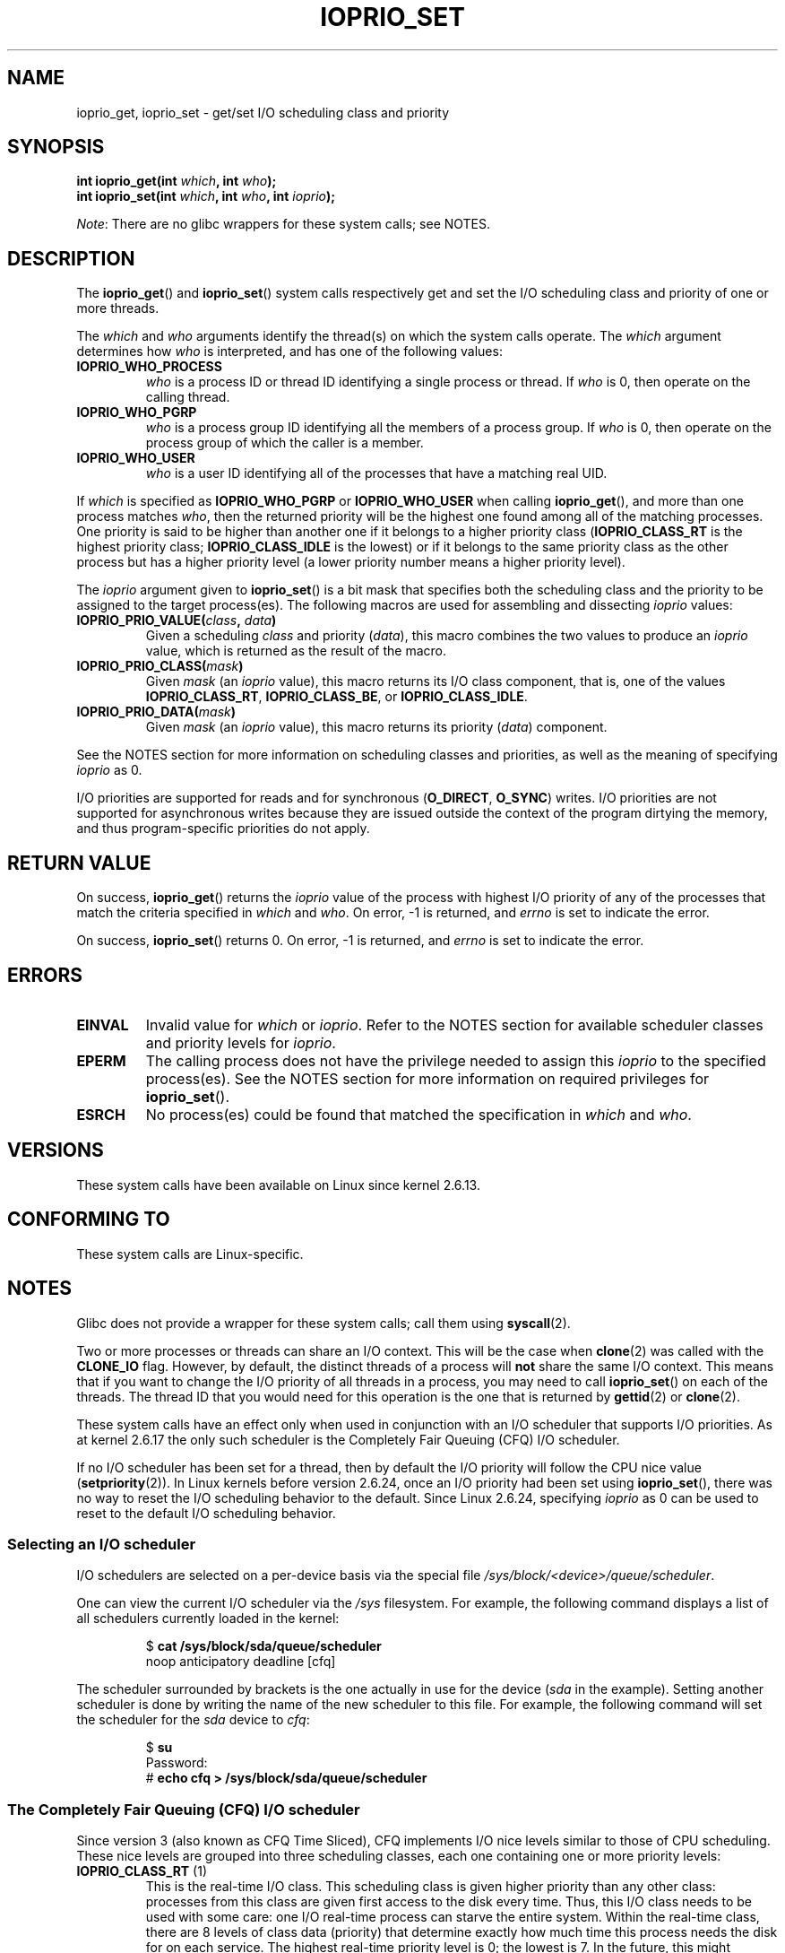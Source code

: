 .\" Copyright (c) International Business Machines orp., 2006
.\"
.\" %%%LICENSE_START(GPLv2+_SW_3_PARA)
.\" This program is free software; you can redistribute it and/or
.\" modify it under the terms of the GNU General Public License as
.\" published by the Free Software Foundation; either version 2 of
.\" the License, or (at your option) any later version.
.\"
.\" This program is distributed in the hope that it will be useful,
.\" but WITHOUT ANY WARRANTY; without even the implied warranty of
.\" MERCHANTABILITY or FITNESS FOR A PARTICULAR PURPOSE. See
.\" the GNU General Public License for more details.
.\"
.\" You should have received a copy of the GNU General Public
.\" License along with this manual; if not, see
.\" <http://www.gnu.org/licenses/>.
.\" %%%LICENSE_END
.\"
.\" HISTORY:
.\" 2006-04-27, created by Eduardo M. Fleury <efleury@br.ibm.com>
.\" with various additions by Michael Kerrisk <mtk.manpages@gmail.com>
.\"
.\"
.TH IOPRIO_SET 2 2015-07-23 "Linux" "Linux Programmer's Manual"
.SH NAME
ioprio_get, ioprio_set \- get/set I/O scheduling class and priority
.SH SYNOPSIS
.nf
.BI "int ioprio_get(int " which ", int " who );
.BI "int ioprio_set(int " which ", int " who ", int " ioprio );
.fi

.IR Note :
There are no glibc wrappers for these system calls; see NOTES.
.SH DESCRIPTION
The
.BR ioprio_get ()
and
.BR ioprio_set ()
system calls respectively get and set the I/O scheduling class and
priority of one or more threads.

The
.I which
and
.I who
arguments identify the thread(s) on which the system
calls operate.
The
.I which
argument determines how
.I who
is interpreted, and has one of the following values:
.TP
.B IOPRIO_WHO_PROCESS
.I who
is a process ID or thread ID identifying a single process or thread.
If
.I who
is 0, then operate on the calling thread.
.TP
.B IOPRIO_WHO_PGRP
.I who
is a process group ID identifying all the members of a process group.
If
.I who
is 0, then operate on the process group of which the caller is a member.
.TP
.B IOPRIO_WHO_USER
.I who
is a user ID identifying all of the processes that
have a matching real UID.
.\" FIXME . Need to document the behavior when 'who" is specified as 0
.\" See http://bugs.debian.org/cgi-bin/bugreport.cgi?bug=652443
.PP
If
.I which
is specified as
.B IOPRIO_WHO_PGRP
or
.B IOPRIO_WHO_USER
when calling
.BR ioprio_get (),
and more than one process matches
.IR who ,
then the returned priority will be the highest one found among
all of the matching processes.
One priority is said to be
higher than another one if it belongs to a higher priority
class
.RB ( IOPRIO_CLASS_RT
is the highest priority class;
.B IOPRIO_CLASS_IDLE
is the lowest)
or if it belongs to the same priority class as the other process but
has a higher priority level (a lower priority number means a
higher priority level).

The
.I ioprio
argument given to
.BR ioprio_set ()
is a bit mask that specifies both the scheduling class and the
priority to be assigned to the target process(es).
The following macros are used for assembling and dissecting
.I ioprio
values:
.TP
.BI IOPRIO_PRIO_VALUE( class ", " data )
Given a scheduling
.I class
and priority
.RI ( data ),
this macro combines the two values to produce an
.I ioprio
value, which is returned as the result of the macro.
.TP
.BI IOPRIO_PRIO_CLASS( mask )
Given
.I mask
(an
.I ioprio
value), this macro returns its I/O class component, that is,
one of the values
.BR IOPRIO_CLASS_RT ,
.BR IOPRIO_CLASS_BE ,
or
.BR IOPRIO_CLASS_IDLE .
.TP
.BI IOPRIO_PRIO_DATA( mask )
Given
.I mask
(an
.I ioprio
value), this macro returns its priority
.RI ( data )
component.
.PP
See the NOTES section for more
information on scheduling classes and priorities,
as well as the meaning of specifying
.I ioprio
as 0.

I/O priorities are supported for reads and for synchronous
.RB ( O_DIRECT ,
.BR O_SYNC )
writes.
I/O priorities are not supported for asynchronous
writes because they are issued outside the context of the program
dirtying the memory, and thus program-specific priorities do not apply.
.SH RETURN VALUE
On success,
.BR ioprio_get ()
returns the
.I ioprio
value of the process with highest I/O priority of any of the processes
that match the criteria specified in
.I which
and
.IR who .
On error, \-1 is returned, and
.I errno
is set to indicate the error.
.PP
On success,
.BR ioprio_set ()
returns 0.
On error, \-1 is returned, and
.I errno
is set to indicate the error.
.SH ERRORS
.TP
.B EINVAL
Invalid value for
.I which
or
.IR ioprio .
Refer to the NOTES section for available scheduler
classes and priority levels for
.IR ioprio .
.TP
.B EPERM
The calling process does not have the privilege needed to assign this
.I ioprio
to the specified process(es).
See the NOTES section for more information on required
privileges for
.BR ioprio_set ().
.TP
.B ESRCH
No process(es) could be found that matched the specification in
.I which
and
.IR who .
.SH VERSIONS
These system calls have been available on Linux since
kernel 2.6.13.
.SH CONFORMING TO
These system calls are Linux-specific.
.SH NOTES
Glibc does not provide a wrapper for these system calls; call them using
.BR syscall (2).

Two or more processes or threads can share an I/O context.
This will be the case when
.BR clone (2)
was called with the
.B CLONE_IO
flag.
However, by default, the distinct threads of a process will
.B not
share the same I/O context.
This means that if you want to change the I/O
priority of all threads in a process, you may need to call
.BR ioprio_set ()
on each of the threads.
The thread ID that you would need for this operation
is the one that is returned by
.BR gettid (2)
or
.BR clone (2).

These system calls have an effect only when used
in conjunction with an I/O scheduler that supports I/O priorities.
As at kernel 2.6.17 the only such scheduler is the Completely Fair Queuing
(CFQ) I/O scheduler.

If no I/O scheduler has been set for a thread,
then by default the I/O priority will follow the CPU nice value
.RB ( setpriority (2)).
In Linux kernels before version 2.6.24,
once an I/O priority had been set using
.BR ioprio_set (),
there was no way to reset the I/O scheduling behavior to the default.
Since Linux 2.6.24,
.\" commit 8ec680e4c3ec818efd1652f15199ed1c216ab550
specifying
.I ioprio
as 0 can be used to reset to the default I/O scheduling behavior.
.SS Selecting an I/O scheduler
I/O schedulers are selected on a per-device basis via the special
file
.IR /sys/block/<device>/queue/scheduler .

One can view the current I/O scheduler via the
.I /sys
filesystem.
For example, the following command
displays a list of all schedulers currently loaded in the kernel:
.sp
.RS
.nf
.RB "$" " cat /sys/block/sda/queue/scheduler"
noop anticipatory deadline [cfq]
.fi
.RE
.sp
The scheduler surrounded by brackets is the one actually
in use for the device
.RI ( sda
in the example).
Setting another scheduler is done by writing the name of the
new scheduler to this file.
For example, the following command will set the
scheduler for the
.I sda
device to
.IR cfq :
.sp
.RS
.nf
.RB "$" " su"
Password:
.RB "#" " echo cfq > /sys/block/sda/queue/scheduler"
.fi
.RE
.SS The Completely Fair Queuing (CFQ) I/O scheduler
Since version 3 (also known as CFQ Time Sliced), CFQ implements
I/O nice levels similar to those
of CPU scheduling.
These nice levels are grouped into three scheduling classes,
each one containing one or more priority levels:
.TP
.BR IOPRIO_CLASS_RT " (1)"
This is the real-time I/O class.
This scheduling class is given
higher priority than any other class:
processes from this class are
given first access to the disk every time.
Thus, this I/O class needs to be used with some
care: one I/O real-time process can starve the entire system.
Within the real-time class,
there are 8 levels of class data (priority) that determine exactly
how much time this process needs the disk for on each service.
The highest real-time priority level is 0; the lowest is 7.
In the future, this might change to be more directly mappable to
performance, by passing in a desired data rate instead.
.TP
.BR IOPRIO_CLASS_BE " (2)"
This is the best-effort scheduling class,
which is the default for any process
that hasn't set a specific I/O priority.
The class data (priority) determines how much
I/O bandwidth the process will get.
Best-effort priority levels are analogous to CPU nice values
(see
.BR getpriority (2)).
The priority level determines a priority relative
to other processes in the best-effort scheduling class.
Priority levels range from 0 (highest) to 7 (lowest).
.TP
.BR IOPRIO_CLASS_IDLE " (3)"
This is the idle scheduling class.
Processes running at this level get I/O
time only when no-one else needs the disk.
The idle class has no class data.
Attention is required when assigning this priority class to a process,
since it may become starved if higher priority processes are
constantly accessing the disk.
.PP
Refer to the kernel source file
.I Documentation/block/ioprio.txt
for more information on the CFQ I/O Scheduler and an example program.
.SS Required permissions to set I/O priorities
Permission to change a process's priority is granted or denied based
on two criteria:
.TP
.B "Process ownership"
An unprivileged process may set the I/O priority only for a process
whose real UID
matches the real or effective UID of the calling process.
A process which has the
.B CAP_SYS_NICE
capability can change the priority of any process.
.TP
.B "What is the desired priority"
Attempts to set very high priorities
.RB ( IOPRIO_CLASS_RT )
require the
.B CAP_SYS_ADMIN
capability.
Kernel versions up to 2.6.24 also required
.B CAP_SYS_ADMIN
to set a very low priority
.RB ( IOPRIO_CLASS_IDLE ),
but since Linux 2.6.25, this is no longer required.
.PP
A call to
.BR ioprio_set ()
must follow both rules, or the call will fail with the error
.BR EPERM .
.SH BUGS
.\" 6 May 07: Bug report raised:
.\" http://sources.redhat.com/bugzilla/show_bug.cgi?id=4464
.\" Ulrich Drepper replied that he wasn't going to add these
.\" to glibc.
Glibc does not yet provide a suitable header file defining
the function prototypes and macros described on this page.
Suitable definitions can be found in
.IR linux/ioprio.h .
.SH SEE ALSO
.BR ionice (1),
.BR getpriority (2),
.BR open (2),
.BR capabilities (7)

.I Documentation/block/ioprio.txt
in the Linux kernel source tree
.SH COLOPHON
This page is part of release 4.02 of the Linux
.I man-pages
project.
A description of the project,
information about reporting bugs,
and the latest version of this page,
can be found at
\%http://www.kernel.org/doc/man\-pages/.

